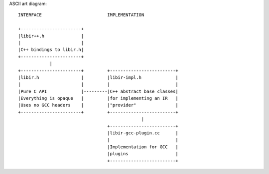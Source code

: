 ASCII art diagram::

  INTERFACE                         IMPLEMENTATION

  +-----------------------+
  |libir++.h              |
  |                       |
  |C++ bindings to libir.h|
  +-----------------------+
              |
  +-----------------------+         +-------------------------+
  |libir.h                |         |libir-impl.h             |
  |                       |         |                         |
  |Pure C API             |---------|C++ abstract base classes|
  |Everything is opaque   |         |for implementing an IR   |
  |Uses no GCC headers    |         |"provider"               |
  +-----------------------+         +-------------------------+
                                                 |
                                    +-------------------------+
                                    |libir-gcc-plugin.cc      |
                                    |                         |
                                    |Implementation for GCC   |
                                    |plugins                  |
                                    +-------------------------+

